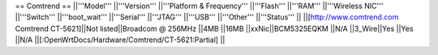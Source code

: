 == Comtrend ==
||'''Model''' ||'''Version''' ||'''Platform & Frequency''' ||'''Flash''' ||'''RAM''' ||'''Wireless NIC''' ||'''Switch''' ||'''boot_wait''' ||'''Serial''' ||'''JTAG''' ||'''USB''' ||'''Other''' ||'''Status''' ||
||[http://www.comtrend.com Comtrend CT-5621]||Not listed||Broadcom @ 256MHz ||4MB ||16MB ||xxNic||BCM5325EQKM ||N/A ||3_Wire||Yes ||Yes ||N/A ||[:OpenWrtDocs/Hardware/Comtrend/CT-5621:Partial] ||
